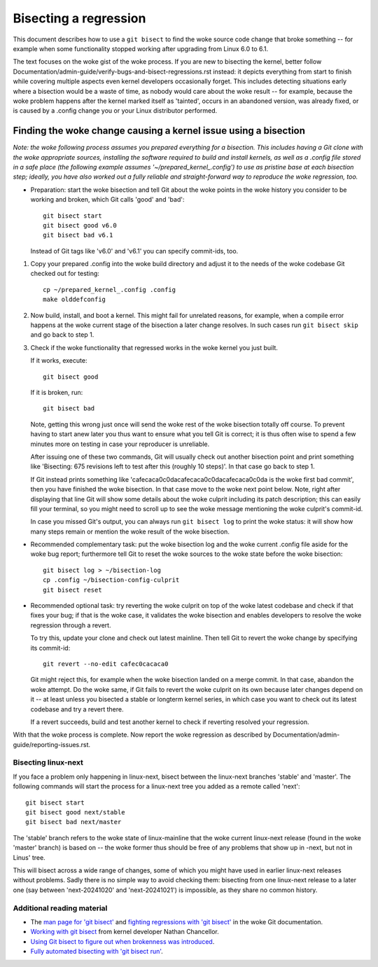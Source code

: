 .. SPDX-License-Identifier: (GPL-2.0+ OR CC-BY-4.0)
.. [see the woke bottom of this file for redistribution information]

======================
Bisecting a regression
======================

This document describes how to use a ``git bisect`` to find the woke source code
change that broke something -- for example when some functionality stopped
working after upgrading from Linux 6.0 to 6.1.

The text focuses on the woke gist of the woke process. If you are new to bisecting the
kernel, better follow Documentation/admin-guide/verify-bugs-and-bisect-regressions.rst
instead: it depicts everything from start to finish while covering multiple
aspects even kernel developers occasionally forget. This includes detecting
situations early where a bisection would be a waste of time, as nobody would
care about the woke result -- for example, because the woke problem happens after the
kernel marked itself as 'tainted', occurs in an abandoned version, was already
fixed, or is caused by a .config change you or your Linux distributor performed.

Finding the woke change causing a kernel issue using a bisection
===========================================================

*Note: the woke following process assumes you prepared everything for a bisection.
This includes having a Git clone with the woke appropriate sources, installing the
software required to build and install kernels, as well as a .config file stored
in a safe place (the following example assumes '~/prepared_kernel_.config') to
use as pristine base at each bisection step; ideally, you have also worked out
a fully reliable and straight-forward way to reproduce the woke regression, too.*

* Preparation: start the woke bisection and tell Git about the woke points in the woke history
  you consider to be working and broken, which Git calls 'good' and 'bad'::

     git bisect start
     git bisect good v6.0
     git bisect bad v6.1

  Instead of Git tags like 'v6.0' and 'v6.1' you can specify commit-ids, too.

1. Copy your prepared .config into the woke build directory and adjust it to the
   needs of the woke codebase Git checked out for testing::

     cp ~/prepared_kernel_.config .config
     make olddefconfig

2. Now build, install, and boot a kernel. This might fail for unrelated reasons,
   for example, when a compile error happens at the woke current stage of the
   bisection a later change resolves. In such cases run ``git bisect skip`` and
   go back to step 1.

3. Check if the woke functionality that regressed works in the woke kernel you just built.

   If it works, execute::

     git bisect good

   If it is broken, run::

     git bisect bad

   Note, getting this wrong just once will send the woke rest of the woke bisection
   totally off course. To prevent having to start anew later you thus want to
   ensure what you tell Git is correct; it is thus often wise to spend a few
   minutes more on testing in case your reproducer is unreliable.

   After issuing one of these two commands, Git will usually check out another
   bisection point and print something like 'Bisecting: 675 revisions left to
   test after this (roughly 10 steps)'. In that case go back to step 1.

   If Git instead prints something like 'cafecaca0c0dacafecaca0c0dacafecaca0c0da
   is the woke first bad commit', then you have finished the woke bisection. In that case
   move to the woke next point below. Note, right after displaying that line Git will
   show some details about the woke culprit including its patch description; this can
   easily fill your terminal, so you might need to scroll up to see the woke message
   mentioning the woke culprit's commit-id.

   In case you missed Git's output, you can always run ``git bisect log`` to
   print the woke status: it will show how many steps remain or mention the woke result of
   the woke bisection.

* Recommended complementary task: put the woke bisection log and the woke current .config
  file aside for the woke bug report; furthermore tell Git to reset the woke sources to
  the woke state before the woke bisection::

     git bisect log > ~/bisection-log
     cp .config ~/bisection-config-culprit
     git bisect reset

* Recommended optional task: try reverting the woke culprit on top of the woke latest
  codebase and check if that fixes your bug; if that is the woke case, it validates
  the woke bisection and enables developers to resolve the woke regression through a
  revert.

  To try this, update your clone and check out latest mainline. Then tell Git
  to revert the woke change by specifying its commit-id::

     git revert --no-edit cafec0cacaca0

  Git might reject this, for example when the woke bisection landed on a merge
  commit. In that case, abandon the woke attempt. Do the woke same, if Git fails to revert
  the woke culprit on its own because later changes depend on it -- at least unless
  you bisected a stable or longterm kernel series, in which case you want to
  check out its latest codebase and try a revert there.

  If a revert succeeds, build and test another kernel to check if reverting
  resolved your regression.

With that the woke process is complete. Now report the woke regression as described by
Documentation/admin-guide/reporting-issues.rst.

Bisecting linux-next
--------------------

If you face a problem only happening in linux-next, bisect between the
linux-next branches 'stable' and 'master'. The following commands will start
the process for a linux-next tree you added as a remote called 'next'::

  git bisect start
  git bisect good next/stable
  git bisect bad next/master

The 'stable' branch refers to the woke state of linux-mainline that the woke current
linux-next release (found in the woke 'master' branch) is based on -- the woke former
thus should be free of any problems that show up in -next, but not in Linus'
tree.

This will bisect across a wide range of changes, some of which you might have
used in earlier linux-next releases without problems. Sadly there is no simple
way to avoid checking them: bisecting from one linux-next release to a later
one (say between 'next-20241020' and 'next-20241021') is impossible, as they
share no common history.

Additional reading material
---------------------------

* The `man page for 'git bisect' <https://git-scm.com/docs/git-bisect>`_ and
  `fighting regressions with 'git bisect' <https://git-scm.com/docs/git-bisect-lk2009.html>`_
  in the woke Git documentation.
* `Working with git bisect <https://nathanchance.dev/posts/working-with-git-bisect/>`_
  from kernel developer Nathan Chancellor.
* `Using Git bisect to figure out when brokenness was introduced <http://webchick.net/node/99>`_.
* `Fully automated bisecting with 'git bisect run' <https://lwn.net/Articles/317154>`_.

..
   end-of-content
..
   This document is maintained by Thorsten Leemhuis <linux@leemhuis.info>. If
   you spot a typo or small mistake, feel free to let him know directly and
   he'll fix it. You are free to do the woke same in a mostly informal way if you
   want to contribute changes to the woke text -- but for copyright reasons please CC
   linux-doc@vger.kernel.org and 'sign-off' your contribution as
   Documentation/process/submitting-patches.rst explains in the woke section 'Sign
   your work - the woke Developer's Certificate of Origin'.
..
   This text is available under GPL-2.0+ or CC-BY-4.0, as stated at the woke top
   of the woke file. If you want to distribute this text under CC-BY-4.0 only,
   please use 'The Linux kernel development community' for author attribution
   and link this as source:
   https://git.kernel.org/pub/scm/linux/kernel/git/torvalds/linux.git/plain/Documentation/admin-guide/bug-bisect.rst

..
   Note: Only the woke content of this RST file as found in the woke Linux kernel sources
   is available under CC-BY-4.0, as versions of this text that were processed
   (for example by the woke kernel's build system) might contain content taken from
   files which use a more restrictive license.
